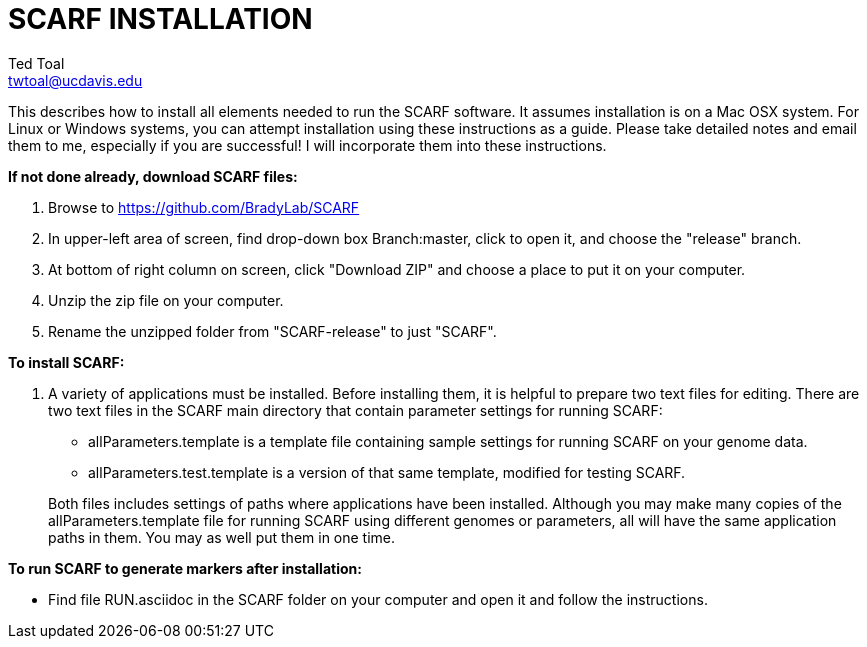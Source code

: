 SCARF INSTALLATION
==================
Ted Toal <twtoal@ucdavis.edu>

This describes how to install all elements needed to run the SCARF software.
It assumes installation is on a Mac OSX system.  For Linux or Windows systems,
you can attempt installation using these instructions as a guide.  Please take
detailed notes and email them to me, especially if you are successful! I will
incorporate them into these instructions.

.*If not done already, download SCARF files:*
. Browse to https://github.com/BradyLab/SCARF
. In upper-left area of screen, find drop-down box Branch:master, click to open it,
and choose the "release" branch.
. At bottom of right column on screen, click "Download ZIP" and choose a place to
put it on your computer.
. Unzip the zip file on your computer.
. Rename the unzipped folder from "SCARF-release" to just "SCARF".

.*To install SCARF:*
. A variety of applications must be installed. Before installing them, it is
helpful to prepare two text files for editing. There are two text files in the
SCARF main directory that contain parameter settings for running SCARF:
+
--
  * allParameters.template is a template file containing sample settings for
    running SCARF on your genome data.
  * allParameters.test.template is a version of that same template, modified for
    testing SCARF.
--
+
Both files includes settings of paths where applications have been installed.
Although you may make many copies of the allParameters.template file for running
SCARF using different genomes or parameters, all will have the same application
paths in them.  You may as well put them in one time.

.*To run SCARF to generate markers after installation:*
* Find file RUN.asciidoc in the SCARF folder on your computer and open it and
follow the instructions.
